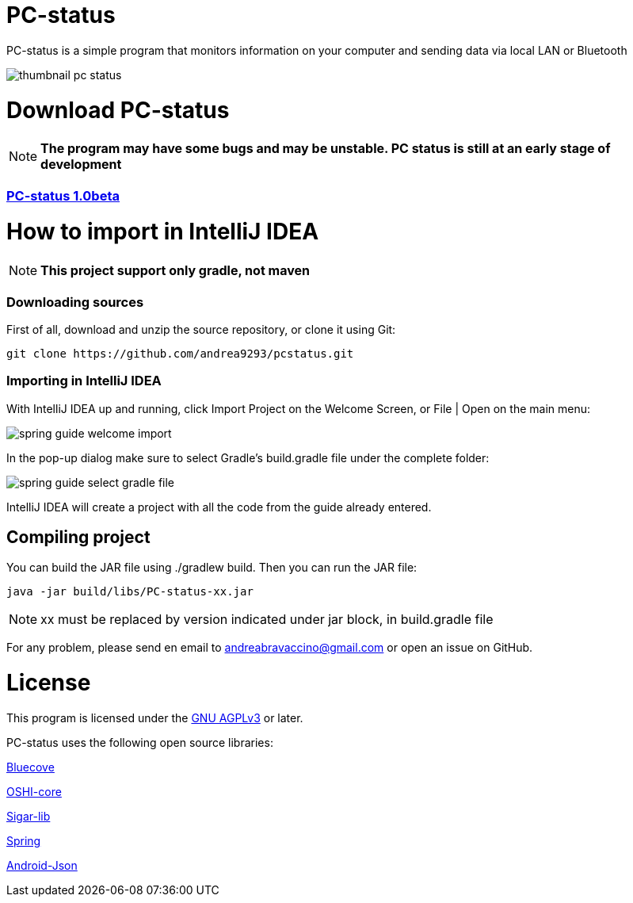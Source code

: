 = PC-status

PC-status is a simple program that monitors information on your computer and sending data via local LAN or Bluetooth

image:https://image.ibb.co/eYvOSm/thumbnail_pc_status.png[]

= Download PC-status
NOTE: *The program may have some bugs and may be unstable. PC status is still at an early stage of development*

=== link:https://github.com/andrea9293/pcstatus/releases/download/1.0beta/PC-status-1.0beta.jar[PC-status 1.0beta]


= How to import in IntelliJ IDEA

NOTE: *This project support only gradle, not maven*

=== Downloading sources
First of all, download and unzip the source repository, or clone it using Git:
----
git clone https://github.com/andrea9293/pcstatus.git
----

=== Importing in IntelliJ IDEA

With IntelliJ IDEA up and running, click Import Project on the Welcome Screen, or File | Open on the main menu:

image:https://spring.io/guides/gs/intellij-idea/images/spring_guide_welcome_import.png[]


In the pop-up dialog make sure to select Gradle's build.gradle file under the complete folder:


image:https://spring.io/guides/gs/intellij-idea/images/spring_guide_select_gradle_file.png[]

IntelliJ IDEA will create a project with all the code from the guide already entered.

== Compiling project

You can build the JAR file using ./gradlew build. Then you can run the JAR file:
----
java -jar build/libs/PC-status-xx.jar
----

NOTE: xx must be replaced by version indicated under jar block, in build.gradle file



For any problem, please send en email to andreabravaccino@gmail.com or open an issue on GitHub.

= License
This program is licensed under the link:https://www.gnu.org/licenses/agpl-3.0.en.html[GNU AGPLv3] or later.

PC-status uses the following open source libraries:

link:http://www.bluecove.org[Bluecove]

link:https://github.com/oshi/oshi/[OSHI-core]

link:https://mvnrepository.com/artifact/org.gridkit.lab/sigar-lib[Sigar-lib]

link:https://spring.io[Spring]

link:https://mvnrepository.com/artifact/com.vaadin.external.google/android-json/0.0.20131108.vaadin1[Android-Json]
